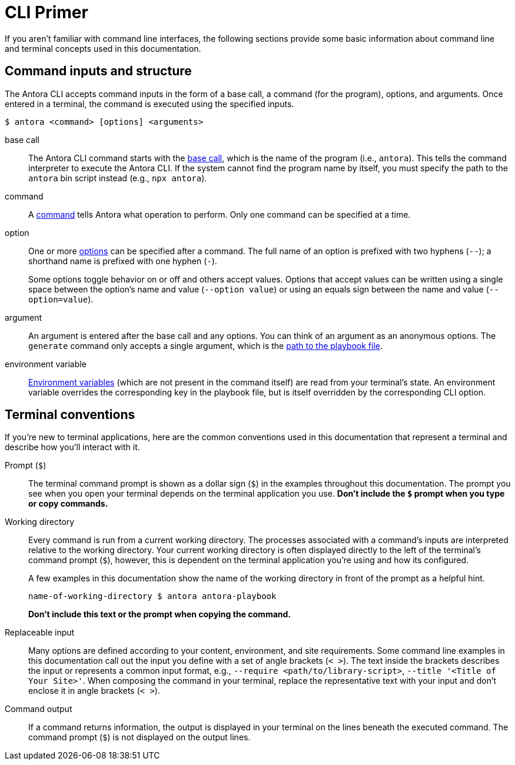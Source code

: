 = CLI Primer

If you aren't familiar with command line interfaces, the following sections provide some basic information about command line and terminal concepts used in this documentation.

== Command inputs and structure

The Antora CLI accepts command inputs in the form of a base call, a command (for the program), options, and arguments.
Once entered in a terminal, the command is executed using the specified inputs.

 $ antora <command> [options] <arguments>

base call:: The Antora CLI command starts with the xref:index.adoc#usage[base call], which is the name of the program (i.e., `antora`).
This tells the command interpreter to execute the Antora CLI.
If the system cannot find the program name by itself, you must specify the path to the `antora` bin script instead (e.g., `npx antora`).

command:: A xref:index.adoc#commands[command] tells Antora what operation to perform.
Only one command can be specified at a time.

option:: One or more xref:options.adoc[options] can be specified after a command.
The full name of an option is prefixed with two hyphens (`--`); a shorthand name is prefixed with one hyphen (`-`).
+
Some options toggle behavior on or off and others accept values.
Options that accept values can be written using a single space between the option's name and value (`--option value`) or using an equals sign between the name and value (`--option=value`).

argument:: An argument is entered after the base call and any options.
You can think of an argument as an anonymous options.
The `generate` command only accepts a single argument, which is the xref:index.adoc#specify-playbook[path to the playbook file].

environment variable:: xref:playbook:environment-variables.adoc[Environment variables] (which are not present in the command itself) are read from your terminal's state.
An environment variable overrides the corresponding key in the playbook file, but is itself overridden by the corresponding CLI option.

[#terminal-conventions]
== Terminal conventions

If you're new to terminal applications, here are the common conventions used in this documentation that represent a terminal and describe how you'll interact with it.

Prompt (`$`)::
The terminal command prompt is shown as a dollar sign (`$`) in the examples throughout this documentation.
The prompt you see when you open your terminal depends on the terminal application you use.
*Don't include the `$` prompt when you type or copy commands.*

[[working-directory]]Working directory::
+
--
Every command is run from a current working directory.
The processes associated with a command's inputs are interpreted relative to the working directory.
Your current working directory is often displayed directly to the left of the terminal's command prompt (`$`), however, this is dependent on the terminal application you're using and how its configured.

A few examples in this documentation show the name of the working directory in front of the prompt as a helpful hint.

 name-of-working-directory $ antora antora-playbook

*Don't include this text or the prompt when copying the command.*
--

Replaceable input::
Many options are defined according to your content, environment, and site requirements.
Some command line examples in this documentation call out the input you define with a set of angle brackets (`< >`).
The text inside the brackets describes the input or represents a common input format, e.g., `--require <path/to/library-script>`, `--title '<Title of Your Site>'`.
When composing the command in your terminal, replace the representative text with your input and don't enclose it in angle brackets (`< >`).

Command output::
If a command returns information, the output is displayed in your terminal on the lines beneath the executed command.
The command prompt (`$`) is not displayed on the output lines.
